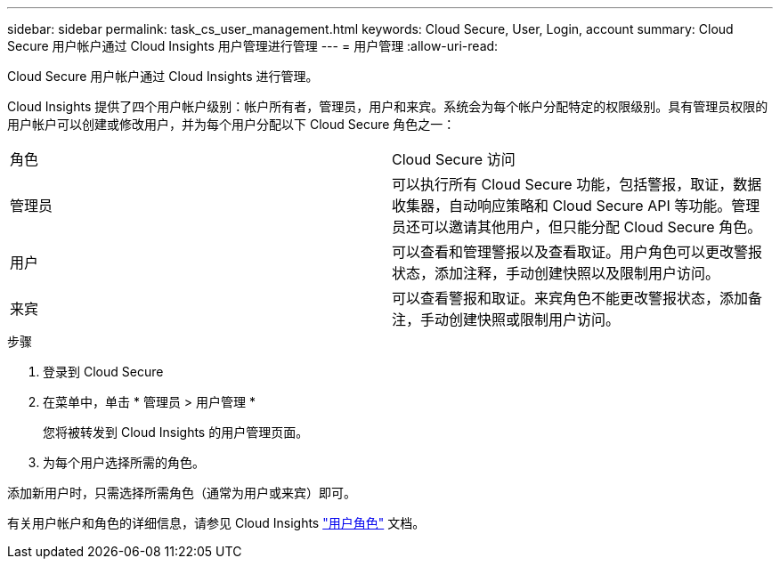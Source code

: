 ---
sidebar: sidebar 
permalink: task_cs_user_management.html 
keywords: Cloud Secure, User, Login, account 
summary: Cloud Secure 用户帐户通过 Cloud Insights 用户管理进行管理 
---
= 用户管理
:allow-uri-read: 


[role="lead"]
Cloud Secure 用户帐户通过 Cloud Insights 进行管理。

Cloud Insights 提供了四个用户帐户级别：帐户所有者，管理员，用户和来宾。系统会为每个帐户分配特定的权限级别。具有管理员权限的用户帐户可以创建或修改用户，并为每个用户分配以下 Cloud Secure 角色之一：

|===


| 角色 | Cloud Secure 访问 


| 管理员 | 可以执行所有 Cloud Secure 功能，包括警报，取证，数据收集器，自动响应策略和 Cloud Secure API 等功能。管理员还可以邀请其他用户，但只能分配 Cloud Secure 角色。 


| 用户 | 可以查看和管理警报以及查看取证。用户角色可以更改警报状态，添加注释，手动创建快照以及限制用户访问。 


| 来宾 | 可以查看警报和取证。来宾角色不能更改警报状态，添加备注，手动创建快照或限制用户访问。 
|===
.步骤
. 登录到 Cloud Secure
. 在菜单中，单击 * 管理员 > 用户管理 *
+
您将被转发到 Cloud Insights 的用户管理页面。

. 为每个用户选择所需的角色。


添加新用户时，只需选择所需角色（通常为用户或来宾）即可。

有关用户帐户和角色的详细信息，请参见 Cloud Insights link:https://docs.netapp.com/us-en/cloudinsights/concept_user_roles.html["用户角色"] 文档。
